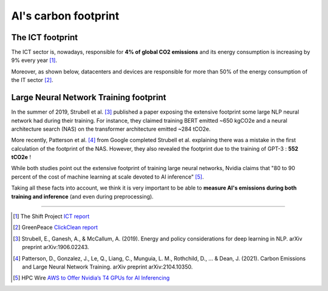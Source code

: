 .. _carbon_footprint:

=====================
AI's carbon footprint
=====================

The ICT footprint
-----------------

The ICT sector is, nowadays, responsible for **4% of global CO2 emissions**
and its energy consumption is increasing by 9% every year [#]_.

Moreover, as shown below, datacenters and devices are responsible for more than 50% of the energy consumption
of the IT sector [#]_.

.. image:: ../_static/it_energy.png

Large Neural Network Training footprint
---------------------------------------

In the summer of 2019, Strubell et al. [#]_ published a paper exposing the extensive 
footprint some large NLP neural network had during their training. For instance, they
claimed training BERT emitted ~650 kgCO2e and a neural architecture search (NAS) on the 
transformer architecture emitted ~284 tCO2e.

More recently, Patterson et al. [#]_ from Google completed Strubell et al. explaining 
there was a mistake in the first calculation of the footprint of the NAS. However, they
also revealed the footprint due to the training of GPT-3 : **552 tCO2e** !

While both studies point out the extensive footprint of training large neural networks,
Nvidia claims that "80 to 90 percent of the cost of machine learning at scale devoted to AI
inference" [#]_.

Taking all these facts into account, we think it is very important to be able to **measure
AI's emissions during both training and inference** (and even during preprocessing).

------------

.. [#] The Shift Project `ICT report <https://theshiftproject.org/article/climat-insoutenable-usage-video/>`_
.. [#] GreenPeace `ClickClean report <http://www.clickclean.org/>`_
.. [#] Strubell, E., Ganesh, A., & McCallum, A. (2019). Energy and policy considerations for deep learning in NLP. 
    arXiv preprint arXiv:1906.02243.
.. [#] Patterson, D., Gonzalez, J., Le, Q., Liang, C., Munguia, L. M., Rothchild, D., ... & Dean, J. (2021). 
    Carbon Emissions and Large Neural Network Training. arXiv preprint arXiv:2104.10350.
.. [#] HPC Wire `AWS to Offer Nvidia’s T4 GPUs for AI Inferencing
    <https://www.hpcwire.com/2019/03/19/aws-upgrades-its-gpu-backed-ai-inference-platform/>`_